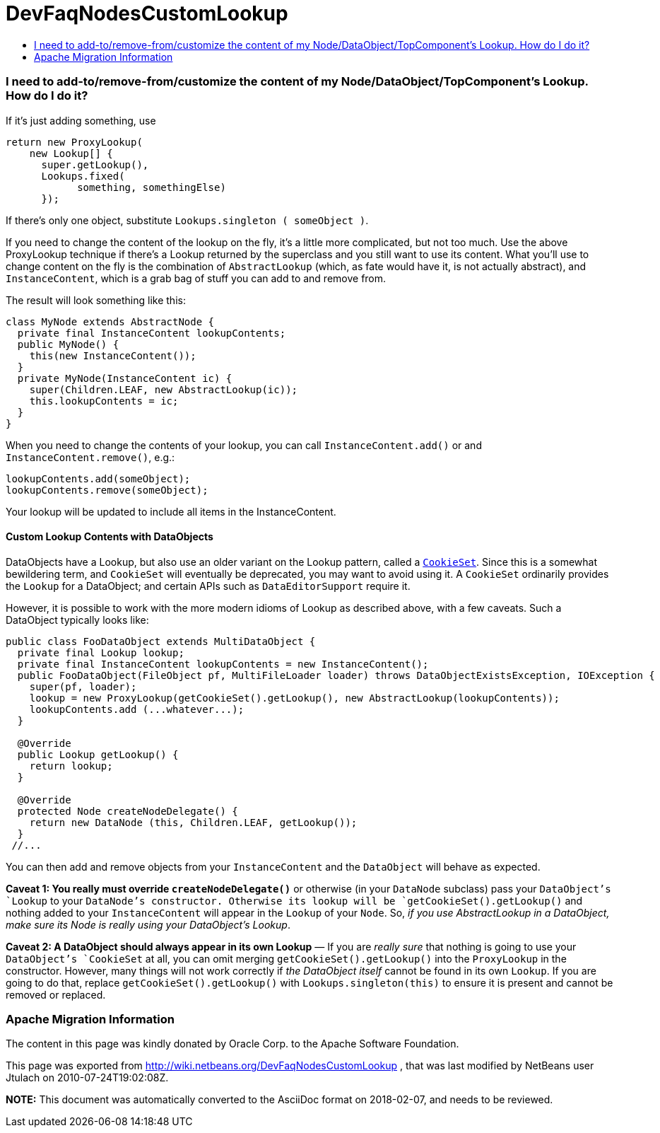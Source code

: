 // 
//     Licensed to the Apache Software Foundation (ASF) under one
//     or more contributor license agreements.  See the NOTICE file
//     distributed with this work for additional information
//     regarding copyright ownership.  The ASF licenses this file
//     to you under the Apache License, Version 2.0 (the
//     "License"); you may not use this file except in compliance
//     with the License.  You may obtain a copy of the License at
// 
//       http://www.apache.org/licenses/LICENSE-2.0
// 
//     Unless required by applicable law or agreed to in writing,
//     software distributed under the License is distributed on an
//     "AS IS" BASIS, WITHOUT WARRANTIES OR CONDITIONS OF ANY
//     KIND, either express or implied.  See the License for the
//     specific language governing permissions and limitations
//     under the License.
//

= DevFaqNodesCustomLookup
:jbake-type: wiki
:jbake-tags: wiki, devfaq, needsreview
:jbake-status: published
:keywords: Apache NetBeans wiki DevFaqNodesCustomLookup
:description: Apache NetBeans wiki DevFaqNodesCustomLookup
:toc: left
:toc-title:
:syntax: true

=== I need to add-to/remove-from/customize the content of my Node/DataObject/TopComponent's Lookup.  How do I do it?

If it's just adding something, use

[source,java]
----

return new ProxyLookup(
    new Lookup[] { 
      super.getLookup(), 
      Lookups.fixed(
            something, somethingElse) 
      });

----

If there's only one object, substitute `Lookups.singleton ( someObject )`.

If you need to change the content of the lookup on the fly, it's a little more complicated, but not too much.  Use the above
ProxyLookup technique if there's a Lookup returned by the superclass and you still want to use its content.
What you'll use to change content on the fly is the combination of `AbstractLookup` (which, as fate would
have it, is not actually abstract), and `InstanceContent`, which is a grab bag of stuff you can add to and
remove from.

The result will look something like this:

[source,java]
----

class MyNode extends AbstractNode {
  private final InstanceContent lookupContents;
  public MyNode() {
    this(new InstanceContent());
  }
  private MyNode(InstanceContent ic) {
    super(Children.LEAF, new AbstractLookup(ic));
    this.lookupContents = ic;
  }
}

----

When you need to change the contents of your lookup, you can call `InstanceContent.add()` or and `InstanceContent.remove()`, e.g.:

[source,java]
----

lookupContents.add(someObject);
lookupContents.remove(someObject);

----

Your lookup will be updated to include all items in the InstanceContent.

==== Custom Lookup Contents with DataObjects

DataObjects have a Lookup, but also use an older variant on the Lookup pattern, called a `link:http://bits.netbeans.org/dev/javadoc/org-openide-nodes/org/openide/nodes/CookieSet.html[CookieSet]`.  Since this is a somewhat bewildering term, and `CookieSet` will eventually be deprecated, you may want to avoid using it.  A `CookieSet` ordinarily provides the `Lookup` for a DataObject;  and certain APIs such as `DataEditorSupport` require it.

However, it is possible to work with the more modern idioms of Lookup as described above, with a few caveats.  Such a DataObject typically looks like:

[source,java]
----

public class FooDataObject extends MultiDataObject {
  private final Lookup lookup;
  private final InstanceContent lookupContents = new InstanceContent();
  public FooDataObject(FileObject pf, MultiFileLoader loader) throws DataObjectExistsException, IOException {
    super(pf, loader);
    lookup = new ProxyLookup(getCookieSet().getLookup(), new AbstractLookup(lookupContents));
    lookupContents.add (...whatever...);
  }

  @Override
  public Lookup getLookup() {
    return lookup;
  }

  @Override
  protected Node createNodeDelegate() {
    return new DataNode (this, Children.LEAF, getLookup());
  }
 //...

----

You can then add and remove objects from your `InstanceContent` and the `DataObject` will behave as expected.  

*Caveat 1: You really must override `createNodeDelegate()`* or otherwise (in your `DataNode` subclass) pass your `DataObject`'s `Lookup` to your `DataNode`'s constructor.  Otherwise its lookup will be `getCookieSet().getLookup()` and nothing added to your `InstanceContent` will appear in the `Lookup` of your `Node`.  So, _if you use AbstractLookup in a DataObject, make sure its Node is really using your DataObject's Lookup_.

*Caveat 2: A DataObject should always appear in its own Lookup* &mdash; If you are _really sure_ that nothing is going to use your `DataObject`'s `CookieSet` at all, you can omit merging `getCookieSet().getLookup()` into the `ProxyLookup` in the constructor.  However, many things will not work correctly if _the DataObject itself_ cannot be found in its own `Lookup`.  If you are going to do that, replace `getCookieSet().getLookup()` with `Lookups.singleton(this)` to ensure it is present and cannot be removed or replaced.

=== Apache Migration Information

The content in this page was kindly donated by Oracle Corp. to the
Apache Software Foundation.

This page was exported from link:http://wiki.netbeans.org/DevFaqNodesCustomLookup[http://wiki.netbeans.org/DevFaqNodesCustomLookup] , 
that was last modified by NetBeans user Jtulach 
on 2010-07-24T19:02:08Z.


*NOTE:* This document was automatically converted to the AsciiDoc format on 2018-02-07, and needs to be reviewed.
